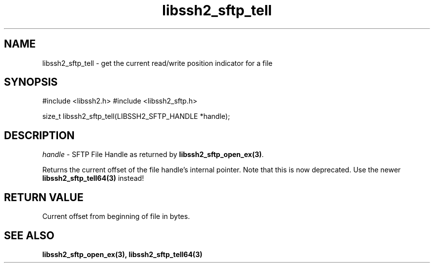 .TH libssh2_sftp_tell 3 "1 Jun 2007" "libssh2 0.15" "libssh2 manual"
.SH NAME
libssh2_sftp_tell - get the current read/write position indicator for a file
.SH SYNOPSIS
#include <libssh2.h>
#include <libssh2_sftp.h>

size_t
libssh2_sftp_tell(LIBSSH2_SFTP_HANDLE *handle);

.SH DESCRIPTION
\fIhandle\fP - SFTP File Handle as returned by \fBlibssh2_sftp_open_ex(3)\fP.

Returns the current offset of the file handle's internal pointer. Note that
this is now deprecated. Use the newer \fBlibssh2_sftp_tell64(3)\fP instead!
.SH RETURN VALUE
Current offset from beginning of file in bytes.
.SH SEE ALSO
.BR libssh2_sftp_open_ex(3),
.BR libssh2_sftp_tell64(3)
